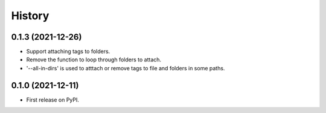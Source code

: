 =======
History
=======

0.1.3 (2021-12-26)
------------------

* Support attaching tags to folders.
* Remove the function to loop through folders to attach.
* '--all-in-dirs' is used to atttach or remove tags to file and folders in some paths.

0.1.0 (2021-12-11)
------------------

* First release on PyPI.
